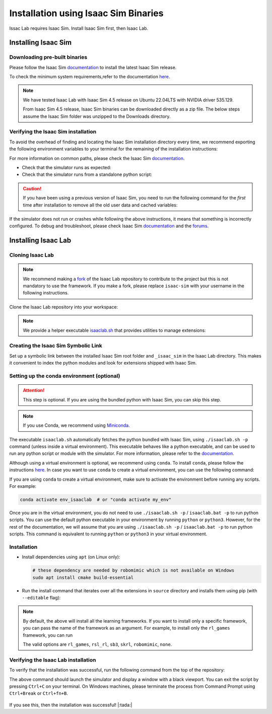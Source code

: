 .. _isaaclab-binaries-installation:

Installation using Isaac Sim Binaries
=====================================

Issac Lab requires Isaac Sim. Install Isaac Sim first, then Isaac Lab.

Installing Isaac Sim
--------------------

Downloading pre-built binaries
~~~~~~~~~~~~~~~~~~~~~~~~~~~~~~

Please follow the Isaac Sim
`documentation <https://docs.omniverse.nvidia.com/isaacsim/latest/installation/install_workstation.html>`__
to install the latest Isaac Sim release.

To check the minimum system requirements,refer to the documentation
`here <https://docs.omniverse.nvidia.com/isaacsim/latest/installation/requirements.html>`__.

.. note::
   We have tested Isaac Lab with Isaac Sim 4.5 release on Ubuntu
   22.04LTS with NVIDIA driver 535.129.

   From Isaac Sim 4.5 release, Isaac Sim binaries can be downloaded directly as a zip file.
   The below steps assume the Isaac Sim folder was unzipped to the Downloads directory.

   .. tab-set::
      :sync-group: os

      .. tab-item:: :icon:`fa-brands fa-linux` Linux
         :sync: linux

         On Linux systems, Isaac Sim directory will be named
         ``${HOME}/Downloads/isaac-sim-standalone@*``, with ``*`` corresponding to the Isaac Sim version.

      .. tab-item:: :icon:`fa-brands fa-windows` Windows
         :sync: windows

         On Windows systems, Isaac Sim directory will be named
         ``%USERPROFILE%/Downloads/isaac-sim-standalone@*``, with ``*`` corresponding to the Isaac Sim version.

Verifying the Isaac Sim installation
~~~~~~~~~~~~~~~~~~~~~~~~~~~~~~~~~~~~

To avoid the overhead of finding and locating the Isaac Sim installation
directory every time, we recommend exporting the following environment
variables to your terminal for the remaining of the installation instructions:

.. tab-set::
   :sync-group: os

   .. tab-item:: :icon:`fa-brands fa-linux` Linux
      :sync: linux

      .. code:: bash

         # Isaac Sim root directory
         export ISAACSIM_PATH="${HOME}/Downloads/isaac-sim-standalone@4.5.0"
         # Isaac Sim python executable
         export ISAACSIM_PYTHON_EXE="${ISAACSIM_PATH}/python.sh"

   .. tab-item:: :icon:`fa-brands fa-windows` Windows
      :sync: windows

      .. code:: batch

         :: Isaac Sim root directory
         set ISAACSIM_PATH="%USERPROFILE%/Downloads/isaac-sim-standalone@4.5.0"
         :: Isaac Sim python executable
         set ISAACSIM_PYTHON_EXE="%ISAACSIM_PATH:"=%\python.bat"


For more information on common paths, please check the Isaac Sim
`documentation <https://docs.omniverse.nvidia.com/isaacsim/latest/installation/install_faq.html#common-path-locations>`__.


-  Check that the simulator runs as expected:

   .. tab-set::
      :sync-group: os

      .. tab-item:: :icon:`fa-brands fa-linux` Linux
         :sync: linux

         .. code:: bash

            # note: you can pass the argument "--help" to see all arguments possible.
            ${ISAACSIM_PATH}/isaac-sim.sh

      .. tab-item:: :icon:`fa-brands fa-windows` Windows
         :sync: windows

         .. code:: batch

            :: note: you can pass the argument "--help" to see all arguments possible.
            %ISAACSIM_PATH%\isaac-sim.bat


-  Check that the simulator runs from a standalone python script:

   .. tab-set::
      :sync-group: os

      .. tab-item:: :icon:`fa-brands fa-linux` Linux
         :sync: linux

         .. code:: bash

            # checks that python path is set correctly
            ${ISAACSIM_PYTHON_EXE} -c "print('Isaac Sim configuration is now complete.')"
            # checks that Isaac Sim can be launched from python
            ${ISAACSIM_PYTHON_EXE} ${ISAACSIM_PATH}/standalone_examples/api/isaacsim.core.api/add_cubes.py

      .. tab-item:: :icon:`fa-brands fa-windows` Windows
         :sync: windows

         .. code:: batch

            :: checks that python path is set correctly
            %ISAACSIM_PYTHON_EXE% -c "print('Isaac Sim configuration is now complete.')"
            :: checks that Isaac Sim can be launched from python
            %ISAACSIM_PYTHON_EXE% %ISAACSIM_PATH%\standalone_examples\api\isaacsim.core.api\add_cubes.py


.. caution::

   If you have been using a previous version of Isaac Sim, you need to run the following command for the *first*
   time after installation to remove all the old user data and cached variables:

   .. tab-set::

      .. tab-item:: :icon:`fa-brands fa-linux` Linux

      	.. code:: bash

      		${ISAACSIM_PATH}/isaac-sim.sh --reset-user

      .. tab-item:: :icon:`fa-brands fa-windows` Windows

         .. code:: batch

            %ISAACSIM_PATH%\isaac-sim.bat --reset-user


If the simulator does not run or crashes while following the above
instructions, it means that something is incorrectly configured. To
debug and troubleshoot, please check Isaac Sim
`documentation <https://docs.omniverse.nvidia.com/dev-guide/latest/linux-troubleshooting.html>`__
and the
`forums <https://docs.omniverse.nvidia.com/isaacsim/latest/isaac_sim_forums.html>`__.


Installing Isaac Lab
--------------------

Cloning Isaac Lab
~~~~~~~~~~~~~~~~~

.. note::

   We recommend making a `fork <https://github.com/isaac-sim/IsaacLab/fork>`_ of the Isaac Lab repository to contribute
   to the project but this is not mandatory to use the framework. If you
   make a fork, please replace ``isaac-sim`` with your username
   in the following instructions.

Clone the Isaac Lab repository into your workspace:

.. tab-set::

   .. tab-item:: SSH

      .. code:: bash

         git clone git@github.com:isaac-sim/IsaacLab.git

   .. tab-item:: HTTPS

      .. code:: bash

         git clone https://github.com/isaac-sim/IsaacLab.git


.. note::
   We provide a helper executable `isaaclab.sh <https://github.com/isaac-sim/IsaacLab/blob/main/isaaclab.sh>`_ that provides
   utilities to manage extensions:

   .. tab-set::
      :sync-group: os

      .. tab-item:: :icon:`fa-brands fa-linux` Linux
         :sync: linux

         .. code:: text

            ./isaaclab.sh --help

            usage: isaaclab.sh [-h] [-i] [-f] [-p] [-s] [-t] [-o] [-v] [-d] [-c] -- Utility to manage Isaac Lab.

            optional arguments:
               -h, --help           Display the help content.
               -i, --install [LIB]  Install the extensions inside Isaac Lab and learning frameworks (rl-games, rsl-rl, sb3, skrl) as extra dependencies. Default is 'all'.
               -f, --format         Run pre-commit to format the code and check lints.
               -p, --python         Run the python executable provided by Isaac Sim or virtual environment (if active).
               -s, --sim            Run the simulator executable (isaac-sim.sh) provided by Isaac Sim.
               -t, --test           Run all python unittest tests.
               -o, --docker         Run the docker container helper script (docker/container.sh).
               -v, --vscode         Generate the VSCode settings file from template.
               -d, --docs           Build the documentation from source using sphinx.
               -c, --conda [NAME]   Create the conda environment for Isaac Lab. Default name is 'env_isaaclab'.

      .. tab-item:: :icon:`fa-brands fa-windows` Windows
         :sync: windows

         .. code:: text

            isaaclab.bat --help

            usage: isaaclab.bat [-h] [-i] [-f] [-p] [-s] [-v] [-d] [-c] -- Utility to manage Isaac Lab.

            optional arguments:
               -h, --help           Display the help content.
               -i, --install [LIB]  Install the extensions inside Isaac Lab and learning frameworks (rl-games, rsl-rl, sb3, skrl) as extra dependencies. Default is 'all'.
               -f, --format         Run pre-commit to format the code and check lints.
               -p, --python         Run the python executable provided by Isaac Sim or virtual environment (if active).
               -s, --sim            Run the simulator executable (isaac-sim.bat) provided by Isaac Sim.
               -t, --test           Run all python unittest tests.
               -v, --vscode         Generate the VSCode settings file from template.
               -d, --docs           Build the documentation from source using sphinx.
               -c, --conda [NAME]   Create the conda environment for Isaac Lab. Default name is 'env_isaaclab'.


Creating the Isaac Sim Symbolic Link
~~~~~~~~~~~~~~~~~~~~~~~~~~~~~~~~~~~~

Set up a symbolic link between the installed Isaac Sim root folder
and ``_isaac_sim`` in the Isaac Lab directory. This makes it convenient
to index the python modules and look for extensions shipped with Isaac Sim.

.. tab-set::
   :sync-group: os

   .. tab-item:: :icon:`fa-brands fa-linux` Linux
      :sync: linux

      .. code:: bash

         # enter the cloned repository
         cd IsaacLab
         # create a symbolic link
         ln -s path_to_isaac_sim _isaac_sim
         # For example: ln -s ${HOME}/Downloads/isaac-sim-standalone@4.5.0 _isaac_sim

   .. tab-item:: :icon:`fa-brands fa-windows` Windows
      :sync: windows

      .. code:: batch

         :: enter the cloned repository
         cd IsaacLab
         :: create a symbolic link - requires launching Command Prompt with Administrator access
         mklink /D _isaac_sim path_to_isaac_sim
         :: For example: mklink /D _isaac_sim C:/Users/nvidia/Downloads/isaac-sim-standalone@4.5.0


Setting up the conda environment (optional)
~~~~~~~~~~~~~~~~~~~~~~~~~~~~~~~~~~~~~~~~~~~

.. attention::
   This step is optional. If you are using the bundled python with Isaac Sim, you can skip this step.

.. note::

   If you use Conda, we recommend using `Miniconda <https://docs.anaconda.com/miniconda/miniconda-other-installer-links/>`_.

The executable ``isaaclab.sh`` automatically fetches the python bundled with Isaac
Sim, using ``./isaaclab.sh -p`` command (unless inside a virtual environment). This executable
behaves like a python executable, and can be used to run any python script or
module with the simulator. For more information, please refer to the
`documentation <https://docs.omniverse.nvidia.com/isaacsim/latest/manual_standalone_python.html#isaac-sim-python-environment>`__.

Although using a virtual environment is optional, we recommend using ``conda``. To install
``conda``, please follow the instructions `here <https://docs.conda.io/projects/conda/en/latest/user-guide/install/index.html>`__.
In case you want to use ``conda`` to create a virtual environment, you can
use the following command:

.. tab-set::
   :sync-group: os

   .. tab-item:: :icon:`fa-brands fa-linux` Linux
      :sync: linux

      .. code:: bash

         # Option 1: Default name for conda environment is 'env_isaaclab'
         ./isaaclab.sh --conda  # or "./isaaclab.sh -c"
         # Option 2: Custom name for conda environment
         ./isaaclab.sh --conda my_env  # or "./isaaclab.sh -c my_env"

   .. tab-item:: :icon:`fa-brands fa-windows` Windows
      :sync: windows

      .. code:: batch

         :: Option 1: Default name for conda environment is 'env_isaaclab'
         isaaclab.bat --conda  :: or "isaaclab.bat -c"
         :: Option 2: Custom name for conda environment
         isaaclab.bat --conda my_env  :: or "isaaclab.bat -c my_env"


If you are using ``conda`` to create a virtual environment, make sure to
activate the environment before running any scripts. For example:

.. code:: bash

   conda activate env_isaaclab  # or "conda activate my_env"

Once you are in the virtual environment, you do not need to use ``./isaaclab.sh -p`` / ``isaaclab.bat -p``
to run python scripts. You can use the default python executable in your environment
by running ``python`` or ``python3``. However, for the rest of the documentation,
we will assume that you are using ``./isaaclab.sh -p`` / ``isaaclab.bat -p`` to run python scripts. This command
is equivalent to running ``python`` or ``python3`` in your virtual environment.


Installation
~~~~~~~~~~~~

-  Install dependencies using ``apt`` (on Linux only):

   .. code:: bash

      # these dependency are needed by robomimic which is not available on Windows
      sudo apt install cmake build-essential

- Run the install command that iterates over all the extensions in ``source`` directory and installs them
  using pip (with ``--editable`` flag):

.. tab-set::
   :sync-group: os

   .. tab-item:: :icon:`fa-brands fa-linux` Linux
      :sync: linux

      .. code:: bash

         ./isaaclab.sh --install # or "./isaaclab.sh -i"

   .. tab-item:: :icon:`fa-brands fa-windows` Windows
      :sync: windows

      .. code:: batch

         isaaclab.bat --install :: or "isaaclab.bat -i"

.. note::

   By default, the above will install all the learning frameworks. If you want to install only a specific framework, you can
   pass the name of the framework as an argument. For example, to install only the ``rl_games`` framework, you can run

   .. tab-set::
      :sync-group: os

      .. tab-item:: :icon:`fa-brands fa-linux` Linux
         :sync: linux

         .. code:: bash

            ./isaaclab.sh --install rl_games  # or "./isaaclab.sh -i rl_games"

      .. tab-item:: :icon:`fa-brands fa-windows` Windows
         :sync: windows

         .. code:: batch

            isaaclab.bat --install rl_games :: or "isaaclab.bat -i rl_games"

   The valid options are ``rl_games``, ``rsl_rl``, ``sb3``, ``skrl``, ``robomimic``, ``none``.

Verifying the Isaac Lab installation
~~~~~~~~~~~~~~~~~~~~~~~~~~~~~~~~~~~~

To verify that the installation was successful, run the following command from the
top of the repository:

.. tab-set::
   :sync-group: os

   .. tab-item:: :icon:`fa-brands fa-linux` Linux
      :sync: linux

      .. code:: bash

         # Option 1: Using the isaaclab.sh executable
         # note: this works for both the bundled python and the virtual environment
         ./isaaclab.sh -p scripts/tutorials/00_sim/create_empty.py

         # Option 2: Using python in your virtual environment
         python scripts/tutorials/00_sim/create_empty.py

   .. tab-item:: :icon:`fa-brands fa-windows` Windows
      :sync: windows

      .. code:: batch

         :: Option 1: Using the isaaclab.bat executable
         :: note: this works for both the bundled python and the virtual environment
         isaaclab.bat -p scripts\tutorials\00_sim\create_empty.py

         :: Option 2: Using python in your virtual environment
         python scripts\tutorials\00_sim\create_empty.py


The above command should launch the simulator and display a window with a black
viewport. You can exit the script by pressing ``Ctrl+C`` on your terminal.
On Windows machines, please terminate the process from Command Prompt using
``Ctrl+Break`` or ``Ctrl+fn+B``.

.. figure:: ../../_static/setup/verify_install.jpg
    :align: center
    :figwidth: 100%
    :alt: Simulator with a black window.


If you see this, then the installation was successful! |:tada:|
